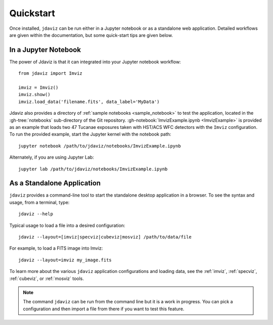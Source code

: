 
.. _quickstart:

Quickstart
==========

Once installed, ``jdaviz`` can be run either in a Jupyter notebook or as a standalone web application.
Detailed workflows are given within the documentation, but some quick-start tips are given below.

In a Jupyter Notebook
---------------------

The power of Jdaviz is that it can integrated into your Jupyter notebook workflow::

    from jdaviz import Imviz

    imviz = Imviz()
    imviz.show()
    imviz.load_data('filename.fits', data_label='MyData')

Jdaviz also provides a directory of :ref:`sample notebooks <sample_notebook>`
to test the application, located in the :gh-tree:`notebooks` sub-directory of the Git repository.
:gh-notebook:`ImvizExample.ipynb <ImvizExample>` is provided as an example that loads
two 47 Tucanae exposures taken with HST/ACS WFC detectors with the ``Imviz`` configuration.
To run the provided example, start the Jupyter kernel with the notebook path::

    jupyter notebook /path/to/jdaviz/notebooks/ImvizExample.ipynb

Alternately, if you are using Jupyter Lab::

    jupyter lab /path/to/jdaviz/notebooks/ImvizExample.ipynb

As a Standalone Application
---------------------------

``jdaviz`` provides a command-line tool to start the standalone desktop application in a browser. 
To see the syntax and usage, from a terminal, type::

    jdaviz --help

Typical usage to load a file into a desired configuration::

    jdaviz --layout=[imviz|specviz|cubeviz|mosviz] /path/to/data/file

For example, to load a FITS image into Imviz::

    jdaviz --layout=imviz my_image.fits

To learn more about the various ``jdaviz`` application configurations and loading data,
see the :ref:`imviz`, :ref:`specviz`, :ref:`cubeviz`, or :ref:`mosviz` tools.

.. note::

   The command ``jdaviz`` can be run from the command line but it is a work in progress.
   You can pick a configuration and then import a file from there if you want to test
   this feature.
